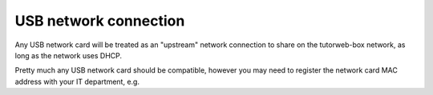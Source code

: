 USB network connection
^^^^^^^^^^^^^^^^^^^^^^

Any USB network card will be treated as an "upstream" network connection to share on the tutorweb-box network, as long as the network uses DHCP.

Pretty much any USB network card should be compatible, however you may need to register the network card MAC address with your IT department, e.g.
